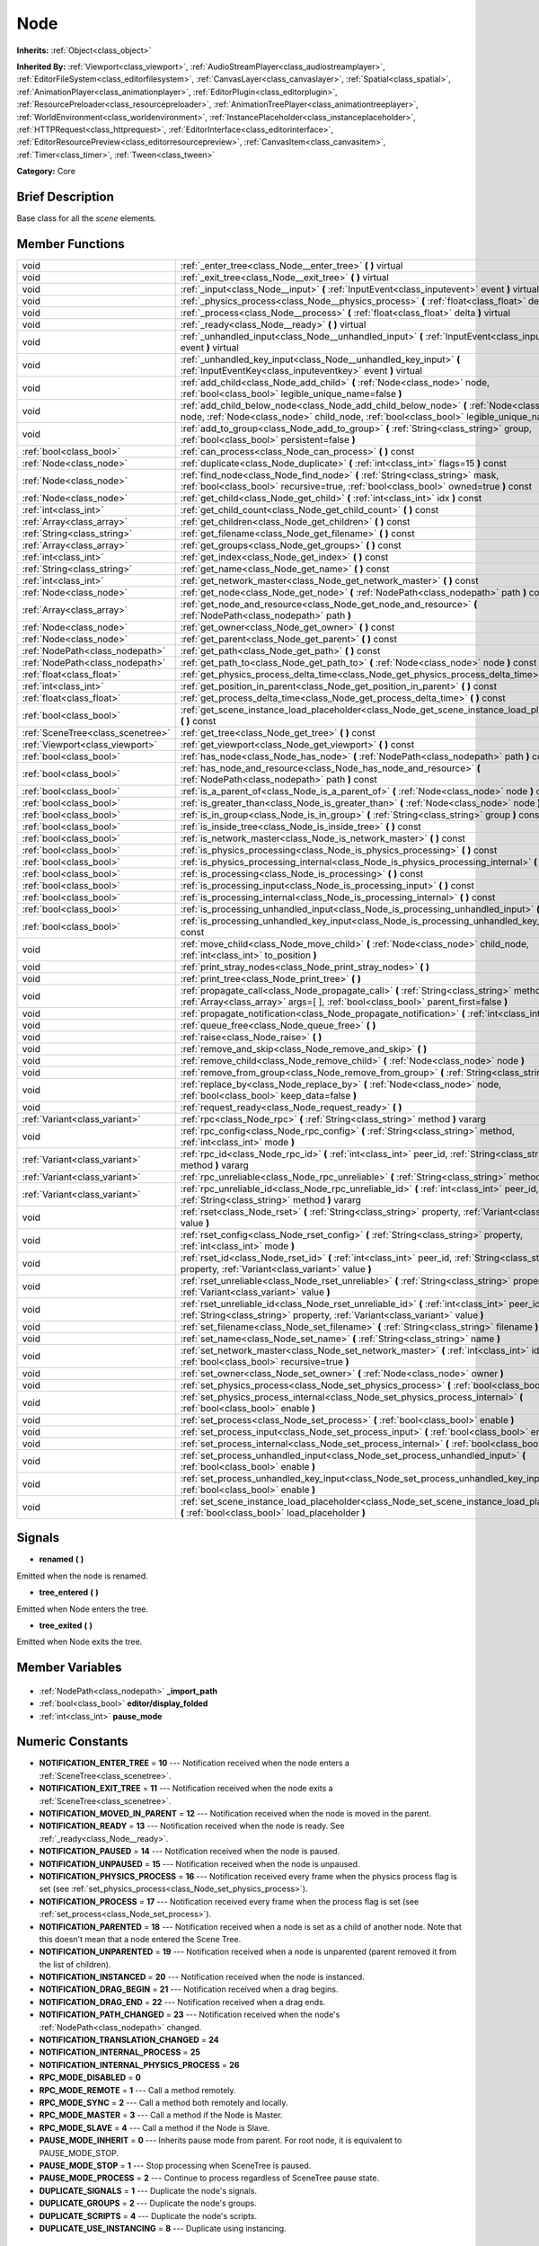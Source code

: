 .. Generated automatically by doc/tools/makerst.py in Godot's source tree.
.. DO NOT EDIT THIS FILE, but the Node.xml source instead.
.. The source is found in doc/classes or modules/<name>/doc_classes.

.. _class_Node:

Node
====

**Inherits:** :ref:`Object<class_object>`

**Inherited By:** :ref:`Viewport<class_viewport>`, :ref:`AudioStreamPlayer<class_audiostreamplayer>`, :ref:`EditorFileSystem<class_editorfilesystem>`, :ref:`CanvasLayer<class_canvaslayer>`, :ref:`Spatial<class_spatial>`, :ref:`AnimationPlayer<class_animationplayer>`, :ref:`EditorPlugin<class_editorplugin>`, :ref:`ResourcePreloader<class_resourcepreloader>`, :ref:`AnimationTreePlayer<class_animationtreeplayer>`, :ref:`WorldEnvironment<class_worldenvironment>`, :ref:`InstancePlaceholder<class_instanceplaceholder>`, :ref:`HTTPRequest<class_httprequest>`, :ref:`EditorInterface<class_editorinterface>`, :ref:`EditorResourcePreview<class_editorresourcepreview>`, :ref:`CanvasItem<class_canvasitem>`, :ref:`Timer<class_timer>`, :ref:`Tween<class_tween>`

**Category:** Core

Brief Description
-----------------

Base class for all the *scene* elements.

Member Functions
----------------

+------------------------------------+----------------------------------------------------------------------------------------------------------------------------------------------------------------------------------------------+
| void                               | :ref:`_enter_tree<class_Node__enter_tree>` **(** **)** virtual                                                                                                                               |
+------------------------------------+----------------------------------------------------------------------------------------------------------------------------------------------------------------------------------------------+
| void                               | :ref:`_exit_tree<class_Node__exit_tree>` **(** **)** virtual                                                                                                                                 |
+------------------------------------+----------------------------------------------------------------------------------------------------------------------------------------------------------------------------------------------+
| void                               | :ref:`_input<class_Node__input>` **(** :ref:`InputEvent<class_inputevent>` event **)** virtual                                                                                               |
+------------------------------------+----------------------------------------------------------------------------------------------------------------------------------------------------------------------------------------------+
| void                               | :ref:`_physics_process<class_Node__physics_process>` **(** :ref:`float<class_float>` delta **)** virtual                                                                                     |
+------------------------------------+----------------------------------------------------------------------------------------------------------------------------------------------------------------------------------------------+
| void                               | :ref:`_process<class_Node__process>` **(** :ref:`float<class_float>` delta **)** virtual                                                                                                     |
+------------------------------------+----------------------------------------------------------------------------------------------------------------------------------------------------------------------------------------------+
| void                               | :ref:`_ready<class_Node__ready>` **(** **)** virtual                                                                                                                                         |
+------------------------------------+----------------------------------------------------------------------------------------------------------------------------------------------------------------------------------------------+
| void                               | :ref:`_unhandled_input<class_Node__unhandled_input>` **(** :ref:`InputEvent<class_inputevent>` event **)** virtual                                                                           |
+------------------------------------+----------------------------------------------------------------------------------------------------------------------------------------------------------------------------------------------+
| void                               | :ref:`_unhandled_key_input<class_Node__unhandled_key_input>` **(** :ref:`InputEventKey<class_inputeventkey>` event **)** virtual                                                             |
+------------------------------------+----------------------------------------------------------------------------------------------------------------------------------------------------------------------------------------------+
| void                               | :ref:`add_child<class_Node_add_child>` **(** :ref:`Node<class_node>` node, :ref:`bool<class_bool>` legible_unique_name=false **)**                                                           |
+------------------------------------+----------------------------------------------------------------------------------------------------------------------------------------------------------------------------------------------+
| void                               | :ref:`add_child_below_node<class_Node_add_child_below_node>` **(** :ref:`Node<class_node>` node, :ref:`Node<class_node>` child_node, :ref:`bool<class_bool>` legible_unique_name=false **)** |
+------------------------------------+----------------------------------------------------------------------------------------------------------------------------------------------------------------------------------------------+
| void                               | :ref:`add_to_group<class_Node_add_to_group>` **(** :ref:`String<class_string>` group, :ref:`bool<class_bool>` persistent=false **)**                                                         |
+------------------------------------+----------------------------------------------------------------------------------------------------------------------------------------------------------------------------------------------+
| :ref:`bool<class_bool>`            | :ref:`can_process<class_Node_can_process>` **(** **)** const                                                                                                                                 |
+------------------------------------+----------------------------------------------------------------------------------------------------------------------------------------------------------------------------------------------+
| :ref:`Node<class_node>`            | :ref:`duplicate<class_Node_duplicate>` **(** :ref:`int<class_int>` flags=15 **)** const                                                                                                      |
+------------------------------------+----------------------------------------------------------------------------------------------------------------------------------------------------------------------------------------------+
| :ref:`Node<class_node>`            | :ref:`find_node<class_Node_find_node>` **(** :ref:`String<class_string>` mask, :ref:`bool<class_bool>` recursive=true, :ref:`bool<class_bool>` owned=true **)** const                        |
+------------------------------------+----------------------------------------------------------------------------------------------------------------------------------------------------------------------------------------------+
| :ref:`Node<class_node>`            | :ref:`get_child<class_Node_get_child>` **(** :ref:`int<class_int>` idx **)** const                                                                                                           |
+------------------------------------+----------------------------------------------------------------------------------------------------------------------------------------------------------------------------------------------+
| :ref:`int<class_int>`              | :ref:`get_child_count<class_Node_get_child_count>` **(** **)** const                                                                                                                         |
+------------------------------------+----------------------------------------------------------------------------------------------------------------------------------------------------------------------------------------------+
| :ref:`Array<class_array>`          | :ref:`get_children<class_Node_get_children>` **(** **)** const                                                                                                                               |
+------------------------------------+----------------------------------------------------------------------------------------------------------------------------------------------------------------------------------------------+
| :ref:`String<class_string>`        | :ref:`get_filename<class_Node_get_filename>` **(** **)** const                                                                                                                               |
+------------------------------------+----------------------------------------------------------------------------------------------------------------------------------------------------------------------------------------------+
| :ref:`Array<class_array>`          | :ref:`get_groups<class_Node_get_groups>` **(** **)** const                                                                                                                                   |
+------------------------------------+----------------------------------------------------------------------------------------------------------------------------------------------------------------------------------------------+
| :ref:`int<class_int>`              | :ref:`get_index<class_Node_get_index>` **(** **)** const                                                                                                                                     |
+------------------------------------+----------------------------------------------------------------------------------------------------------------------------------------------------------------------------------------------+
| :ref:`String<class_string>`        | :ref:`get_name<class_Node_get_name>` **(** **)** const                                                                                                                                       |
+------------------------------------+----------------------------------------------------------------------------------------------------------------------------------------------------------------------------------------------+
| :ref:`int<class_int>`              | :ref:`get_network_master<class_Node_get_network_master>` **(** **)** const                                                                                                                   |
+------------------------------------+----------------------------------------------------------------------------------------------------------------------------------------------------------------------------------------------+
| :ref:`Node<class_node>`            | :ref:`get_node<class_Node_get_node>` **(** :ref:`NodePath<class_nodepath>` path **)** const                                                                                                  |
+------------------------------------+----------------------------------------------------------------------------------------------------------------------------------------------------------------------------------------------+
| :ref:`Array<class_array>`          | :ref:`get_node_and_resource<class_Node_get_node_and_resource>` **(** :ref:`NodePath<class_nodepath>` path **)**                                                                              |
+------------------------------------+----------------------------------------------------------------------------------------------------------------------------------------------------------------------------------------------+
| :ref:`Node<class_node>`            | :ref:`get_owner<class_Node_get_owner>` **(** **)** const                                                                                                                                     |
+------------------------------------+----------------------------------------------------------------------------------------------------------------------------------------------------------------------------------------------+
| :ref:`Node<class_node>`            | :ref:`get_parent<class_Node_get_parent>` **(** **)** const                                                                                                                                   |
+------------------------------------+----------------------------------------------------------------------------------------------------------------------------------------------------------------------------------------------+
| :ref:`NodePath<class_nodepath>`    | :ref:`get_path<class_Node_get_path>` **(** **)** const                                                                                                                                       |
+------------------------------------+----------------------------------------------------------------------------------------------------------------------------------------------------------------------------------------------+
| :ref:`NodePath<class_nodepath>`    | :ref:`get_path_to<class_Node_get_path_to>` **(** :ref:`Node<class_node>` node **)** const                                                                                                    |
+------------------------------------+----------------------------------------------------------------------------------------------------------------------------------------------------------------------------------------------+
| :ref:`float<class_float>`          | :ref:`get_physics_process_delta_time<class_Node_get_physics_process_delta_time>` **(** **)** const                                                                                           |
+------------------------------------+----------------------------------------------------------------------------------------------------------------------------------------------------------------------------------------------+
| :ref:`int<class_int>`              | :ref:`get_position_in_parent<class_Node_get_position_in_parent>` **(** **)** const                                                                                                           |
+------------------------------------+----------------------------------------------------------------------------------------------------------------------------------------------------------------------------------------------+
| :ref:`float<class_float>`          | :ref:`get_process_delta_time<class_Node_get_process_delta_time>` **(** **)** const                                                                                                           |
+------------------------------------+----------------------------------------------------------------------------------------------------------------------------------------------------------------------------------------------+
| :ref:`bool<class_bool>`            | :ref:`get_scene_instance_load_placeholder<class_Node_get_scene_instance_load_placeholder>` **(** **)** const                                                                                 |
+------------------------------------+----------------------------------------------------------------------------------------------------------------------------------------------------------------------------------------------+
| :ref:`SceneTree<class_scenetree>`  | :ref:`get_tree<class_Node_get_tree>` **(** **)** const                                                                                                                                       |
+------------------------------------+----------------------------------------------------------------------------------------------------------------------------------------------------------------------------------------------+
| :ref:`Viewport<class_viewport>`    | :ref:`get_viewport<class_Node_get_viewport>` **(** **)** const                                                                                                                               |
+------------------------------------+----------------------------------------------------------------------------------------------------------------------------------------------------------------------------------------------+
| :ref:`bool<class_bool>`            | :ref:`has_node<class_Node_has_node>` **(** :ref:`NodePath<class_nodepath>` path **)** const                                                                                                  |
+------------------------------------+----------------------------------------------------------------------------------------------------------------------------------------------------------------------------------------------+
| :ref:`bool<class_bool>`            | :ref:`has_node_and_resource<class_Node_has_node_and_resource>` **(** :ref:`NodePath<class_nodepath>` path **)** const                                                                        |
+------------------------------------+----------------------------------------------------------------------------------------------------------------------------------------------------------------------------------------------+
| :ref:`bool<class_bool>`            | :ref:`is_a_parent_of<class_Node_is_a_parent_of>` **(** :ref:`Node<class_node>` node **)** const                                                                                              |
+------------------------------------+----------------------------------------------------------------------------------------------------------------------------------------------------------------------------------------------+
| :ref:`bool<class_bool>`            | :ref:`is_greater_than<class_Node_is_greater_than>` **(** :ref:`Node<class_node>` node **)** const                                                                                            |
+------------------------------------+----------------------------------------------------------------------------------------------------------------------------------------------------------------------------------------------+
| :ref:`bool<class_bool>`            | :ref:`is_in_group<class_Node_is_in_group>` **(** :ref:`String<class_string>` group **)** const                                                                                               |
+------------------------------------+----------------------------------------------------------------------------------------------------------------------------------------------------------------------------------------------+
| :ref:`bool<class_bool>`            | :ref:`is_inside_tree<class_Node_is_inside_tree>` **(** **)** const                                                                                                                           |
+------------------------------------+----------------------------------------------------------------------------------------------------------------------------------------------------------------------------------------------+
| :ref:`bool<class_bool>`            | :ref:`is_network_master<class_Node_is_network_master>` **(** **)** const                                                                                                                     |
+------------------------------------+----------------------------------------------------------------------------------------------------------------------------------------------------------------------------------------------+
| :ref:`bool<class_bool>`            | :ref:`is_physics_processing<class_Node_is_physics_processing>` **(** **)** const                                                                                                             |
+------------------------------------+----------------------------------------------------------------------------------------------------------------------------------------------------------------------------------------------+
| :ref:`bool<class_bool>`            | :ref:`is_physics_processing_internal<class_Node_is_physics_processing_internal>` **(** **)** const                                                                                           |
+------------------------------------+----------------------------------------------------------------------------------------------------------------------------------------------------------------------------------------------+
| :ref:`bool<class_bool>`            | :ref:`is_processing<class_Node_is_processing>` **(** **)** const                                                                                                                             |
+------------------------------------+----------------------------------------------------------------------------------------------------------------------------------------------------------------------------------------------+
| :ref:`bool<class_bool>`            | :ref:`is_processing_input<class_Node_is_processing_input>` **(** **)** const                                                                                                                 |
+------------------------------------+----------------------------------------------------------------------------------------------------------------------------------------------------------------------------------------------+
| :ref:`bool<class_bool>`            | :ref:`is_processing_internal<class_Node_is_processing_internal>` **(** **)** const                                                                                                           |
+------------------------------------+----------------------------------------------------------------------------------------------------------------------------------------------------------------------------------------------+
| :ref:`bool<class_bool>`            | :ref:`is_processing_unhandled_input<class_Node_is_processing_unhandled_input>` **(** **)** const                                                                                             |
+------------------------------------+----------------------------------------------------------------------------------------------------------------------------------------------------------------------------------------------+
| :ref:`bool<class_bool>`            | :ref:`is_processing_unhandled_key_input<class_Node_is_processing_unhandled_key_input>` **(** **)** const                                                                                     |
+------------------------------------+----------------------------------------------------------------------------------------------------------------------------------------------------------------------------------------------+
| void                               | :ref:`move_child<class_Node_move_child>` **(** :ref:`Node<class_node>` child_node, :ref:`int<class_int>` to_position **)**                                                                   |
+------------------------------------+----------------------------------------------------------------------------------------------------------------------------------------------------------------------------------------------+
| void                               | :ref:`print_stray_nodes<class_Node_print_stray_nodes>` **(** **)**                                                                                                                           |
+------------------------------------+----------------------------------------------------------------------------------------------------------------------------------------------------------------------------------------------+
| void                               | :ref:`print_tree<class_Node_print_tree>` **(** **)**                                                                                                                                         |
+------------------------------------+----------------------------------------------------------------------------------------------------------------------------------------------------------------------------------------------+
| void                               | :ref:`propagate_call<class_Node_propagate_call>` **(** :ref:`String<class_string>` method, :ref:`Array<class_array>` args=[  ], :ref:`bool<class_bool>` parent_first=false **)**             |
+------------------------------------+----------------------------------------------------------------------------------------------------------------------------------------------------------------------------------------------+
| void                               | :ref:`propagate_notification<class_Node_propagate_notification>` **(** :ref:`int<class_int>` what **)**                                                                                      |
+------------------------------------+----------------------------------------------------------------------------------------------------------------------------------------------------------------------------------------------+
| void                               | :ref:`queue_free<class_Node_queue_free>` **(** **)**                                                                                                                                         |
+------------------------------------+----------------------------------------------------------------------------------------------------------------------------------------------------------------------------------------------+
| void                               | :ref:`raise<class_Node_raise>` **(** **)**                                                                                                                                                   |
+------------------------------------+----------------------------------------------------------------------------------------------------------------------------------------------------------------------------------------------+
| void                               | :ref:`remove_and_skip<class_Node_remove_and_skip>` **(** **)**                                                                                                                               |
+------------------------------------+----------------------------------------------------------------------------------------------------------------------------------------------------------------------------------------------+
| void                               | :ref:`remove_child<class_Node_remove_child>` **(** :ref:`Node<class_node>` node **)**                                                                                                        |
+------------------------------------+----------------------------------------------------------------------------------------------------------------------------------------------------------------------------------------------+
| void                               | :ref:`remove_from_group<class_Node_remove_from_group>` **(** :ref:`String<class_string>` group **)**                                                                                         |
+------------------------------------+----------------------------------------------------------------------------------------------------------------------------------------------------------------------------------------------+
| void                               | :ref:`replace_by<class_Node_replace_by>` **(** :ref:`Node<class_node>` node, :ref:`bool<class_bool>` keep_data=false **)**                                                                   |
+------------------------------------+----------------------------------------------------------------------------------------------------------------------------------------------------------------------------------------------+
| void                               | :ref:`request_ready<class_Node_request_ready>` **(** **)**                                                                                                                                   |
+------------------------------------+----------------------------------------------------------------------------------------------------------------------------------------------------------------------------------------------+
| :ref:`Variant<class_variant>`      | :ref:`rpc<class_Node_rpc>` **(** :ref:`String<class_string>` method **)** vararg                                                                                                             |
+------------------------------------+----------------------------------------------------------------------------------------------------------------------------------------------------------------------------------------------+
| void                               | :ref:`rpc_config<class_Node_rpc_config>` **(** :ref:`String<class_string>` method, :ref:`int<class_int>` mode **)**                                                                          |
+------------------------------------+----------------------------------------------------------------------------------------------------------------------------------------------------------------------------------------------+
| :ref:`Variant<class_variant>`      | :ref:`rpc_id<class_Node_rpc_id>` **(** :ref:`int<class_int>` peer_id, :ref:`String<class_string>` method **)** vararg                                                                        |
+------------------------------------+----------------------------------------------------------------------------------------------------------------------------------------------------------------------------------------------+
| :ref:`Variant<class_variant>`      | :ref:`rpc_unreliable<class_Node_rpc_unreliable>` **(** :ref:`String<class_string>` method **)** vararg                                                                                       |
+------------------------------------+----------------------------------------------------------------------------------------------------------------------------------------------------------------------------------------------+
| :ref:`Variant<class_variant>`      | :ref:`rpc_unreliable_id<class_Node_rpc_unreliable_id>` **(** :ref:`int<class_int>` peer_id, :ref:`String<class_string>` method **)** vararg                                                  |
+------------------------------------+----------------------------------------------------------------------------------------------------------------------------------------------------------------------------------------------+
| void                               | :ref:`rset<class_Node_rset>` **(** :ref:`String<class_string>` property, :ref:`Variant<class_variant>` value **)**                                                                           |
+------------------------------------+----------------------------------------------------------------------------------------------------------------------------------------------------------------------------------------------+
| void                               | :ref:`rset_config<class_Node_rset_config>` **(** :ref:`String<class_string>` property, :ref:`int<class_int>` mode **)**                                                                      |
+------------------------------------+----------------------------------------------------------------------------------------------------------------------------------------------------------------------------------------------+
| void                               | :ref:`rset_id<class_Node_rset_id>` **(** :ref:`int<class_int>` peer_id, :ref:`String<class_string>` property, :ref:`Variant<class_variant>` value **)**                                      |
+------------------------------------+----------------------------------------------------------------------------------------------------------------------------------------------------------------------------------------------+
| void                               | :ref:`rset_unreliable<class_Node_rset_unreliable>` **(** :ref:`String<class_string>` property, :ref:`Variant<class_variant>` value **)**                                                     |
+------------------------------------+----------------------------------------------------------------------------------------------------------------------------------------------------------------------------------------------+
| void                               | :ref:`rset_unreliable_id<class_Node_rset_unreliable_id>` **(** :ref:`int<class_int>` peer_id, :ref:`String<class_string>` property, :ref:`Variant<class_variant>` value **)**                |
+------------------------------------+----------------------------------------------------------------------------------------------------------------------------------------------------------------------------------------------+
| void                               | :ref:`set_filename<class_Node_set_filename>` **(** :ref:`String<class_string>` filename **)**                                                                                                |
+------------------------------------+----------------------------------------------------------------------------------------------------------------------------------------------------------------------------------------------+
| void                               | :ref:`set_name<class_Node_set_name>` **(** :ref:`String<class_string>` name **)**                                                                                                            |
+------------------------------------+----------------------------------------------------------------------------------------------------------------------------------------------------------------------------------------------+
| void                               | :ref:`set_network_master<class_Node_set_network_master>` **(** :ref:`int<class_int>` id, :ref:`bool<class_bool>` recursive=true **)**                                                        |
+------------------------------------+----------------------------------------------------------------------------------------------------------------------------------------------------------------------------------------------+
| void                               | :ref:`set_owner<class_Node_set_owner>` **(** :ref:`Node<class_node>` owner **)**                                                                                                             |
+------------------------------------+----------------------------------------------------------------------------------------------------------------------------------------------------------------------------------------------+
| void                               | :ref:`set_physics_process<class_Node_set_physics_process>` **(** :ref:`bool<class_bool>` enable **)**                                                                                        |
+------------------------------------+----------------------------------------------------------------------------------------------------------------------------------------------------------------------------------------------+
| void                               | :ref:`set_physics_process_internal<class_Node_set_physics_process_internal>` **(** :ref:`bool<class_bool>` enable **)**                                                                      |
+------------------------------------+----------------------------------------------------------------------------------------------------------------------------------------------------------------------------------------------+
| void                               | :ref:`set_process<class_Node_set_process>` **(** :ref:`bool<class_bool>` enable **)**                                                                                                        |
+------------------------------------+----------------------------------------------------------------------------------------------------------------------------------------------------------------------------------------------+
| void                               | :ref:`set_process_input<class_Node_set_process_input>` **(** :ref:`bool<class_bool>` enable **)**                                                                                            |
+------------------------------------+----------------------------------------------------------------------------------------------------------------------------------------------------------------------------------------------+
| void                               | :ref:`set_process_internal<class_Node_set_process_internal>` **(** :ref:`bool<class_bool>` enable **)**                                                                                      |
+------------------------------------+----------------------------------------------------------------------------------------------------------------------------------------------------------------------------------------------+
| void                               | :ref:`set_process_unhandled_input<class_Node_set_process_unhandled_input>` **(** :ref:`bool<class_bool>` enable **)**                                                                        |
+------------------------------------+----------------------------------------------------------------------------------------------------------------------------------------------------------------------------------------------+
| void                               | :ref:`set_process_unhandled_key_input<class_Node_set_process_unhandled_key_input>` **(** :ref:`bool<class_bool>` enable **)**                                                                |
+------------------------------------+----------------------------------------------------------------------------------------------------------------------------------------------------------------------------------------------+
| void                               | :ref:`set_scene_instance_load_placeholder<class_Node_set_scene_instance_load_placeholder>` **(** :ref:`bool<class_bool>` load_placeholder **)**                                              |
+------------------------------------+----------------------------------------------------------------------------------------------------------------------------------------------------------------------------------------------+

Signals
-------

.. _class_Node_renamed:

- **renamed** **(** **)**

Emitted when the node is renamed.

.. _class_Node_tree_entered:

- **tree_entered** **(** **)**

Emitted when Node enters the tree.

.. _class_Node_tree_exited:

- **tree_exited** **(** **)**

Emitted when Node exits the tree.


Member Variables
----------------

  .. _class_Node__import_path:

- :ref:`NodePath<class_nodepath>` **_import_path**

  .. _class_Node_editor/display_folded:

- :ref:`bool<class_bool>` **editor/display_folded**

  .. _class_Node_pause_mode:

- :ref:`int<class_int>` **pause_mode**


Numeric Constants
-----------------

- **NOTIFICATION_ENTER_TREE** = **10** --- Notification received when the node enters a :ref:`SceneTree<class_scenetree>`.
- **NOTIFICATION_EXIT_TREE** = **11** --- Notification received when the node exits a :ref:`SceneTree<class_scenetree>`.
- **NOTIFICATION_MOVED_IN_PARENT** = **12** --- Notification received when the node is moved in the parent.
- **NOTIFICATION_READY** = **13** --- Notification received when the node is ready. See :ref:`_ready<class_Node__ready>`.
- **NOTIFICATION_PAUSED** = **14** --- Notification received when the node is paused.
- **NOTIFICATION_UNPAUSED** = **15** --- Notification received when the node is unpaused.
- **NOTIFICATION_PHYSICS_PROCESS** = **16** --- Notification received every frame when the physics process flag is set (see :ref:`set_physics_process<class_Node_set_physics_process>`).
- **NOTIFICATION_PROCESS** = **17** --- Notification received every frame when the process flag is set (see :ref:`set_process<class_Node_set_process>`).
- **NOTIFICATION_PARENTED** = **18** --- Notification received when a node is set as a child of another node. Note that this doesn't mean that a node entered the Scene Tree.
- **NOTIFICATION_UNPARENTED** = **19** --- Notification received when a node is unparented (parent removed it from the list of children).
- **NOTIFICATION_INSTANCED** = **20** --- Notification received when the node is instanced.
- **NOTIFICATION_DRAG_BEGIN** = **21** --- Notification received when a drag begins.
- **NOTIFICATION_DRAG_END** = **22** --- Notification received when a drag ends.
- **NOTIFICATION_PATH_CHANGED** = **23** --- Notification received when the node's :ref:`NodePath<class_nodepath>` changed.
- **NOTIFICATION_TRANSLATION_CHANGED** = **24**
- **NOTIFICATION_INTERNAL_PROCESS** = **25**
- **NOTIFICATION_INTERNAL_PHYSICS_PROCESS** = **26**
- **RPC_MODE_DISABLED** = **0**
- **RPC_MODE_REMOTE** = **1** --- Call a method remotely.
- **RPC_MODE_SYNC** = **2** --- Call a method both remotely and locally.
- **RPC_MODE_MASTER** = **3** --- Call a method if the Node is Master.
- **RPC_MODE_SLAVE** = **4** --- Call a method if the Node is Slave.
- **PAUSE_MODE_INHERIT** = **0** --- Inherits pause mode from parent. For root node, it is equivalent to PAUSE_MODE_STOP.
- **PAUSE_MODE_STOP** = **1** --- Stop processing when SceneTree is paused.
- **PAUSE_MODE_PROCESS** = **2** --- Continue to process regardless of SceneTree pause state.
- **DUPLICATE_SIGNALS** = **1** --- Duplicate the node's signals.
- **DUPLICATE_GROUPS** = **2** --- Duplicate the node's groups.
- **DUPLICATE_SCRIPTS** = **4** --- Duplicate the node's scripts.
- **DUPLICATE_USE_INSTANCING** = **8** --- Duplicate using instancing.

Description
-----------

Nodes are the base bricks with which Godot games are developed. They can be set as children of other nodes, resulting in a tree arrangement. A given node can contain any number of nodes as children (but there is only one scene tree root node) with the requirement that all siblings (direct children of a node) should have unique names.

Any tree of nodes is called a *scene*. Scenes can be saved to the disk and then instanced into other scenes. This allows for very high flexibility in the architecture and data model of the projects. Nodes can optionally be added to groups. This makes it easy to reach a number of nodes from the code (for example an "enemies" group) to perform grouped actions.

**Scene tree:** The :ref:`SceneTree<class_scenetree>` contains the active tree of nodes. When a node is added to the scene tree, it receives the NOTIFICATION_ENTER_TREE notification and its :ref:`_enter_tree<class_Node__enter_tree>` callback is triggered. Children nodes are always added *after* their parent node, i.e. the :ref:`_enter_tree<class_Node__enter_tree>` callback of a parent node will be triggered before its child's.

Once all nodes have been added in the scene tree, they receive the NOTIFICATION_READY notification and their respective :ref:`_ready<class_Node__ready>` callbacks are triggered. For groups of nodes, the :ref:`_ready<class_Node__ready>` callback is called in reverse order, from the children up to the parent nodes.

It means that when adding a scene to the scene tree, the following order will be used for the callbacks: :ref:`_enter_tree<class_Node__enter_tree>` of the parent, :ref:`_enter_tree<class_Node__enter_tree>` of the children, :ref:`_ready<class_Node__ready>` of the children and finally :ref:`_ready<class_Node__ready>` of the parent (and that recursively for the whole scene).

**Processing:** Nodes can be set to the "process" state, so that they receive a callback on each frame requesting them to process (do something). Normal processing (callback :ref:`_process<class_Node__process>`, toggled with :ref:`set_process<class_Node_set_process>`) happens as fast as possible and is dependent on the frame rate, so the processing time *delta* is variable. Physics processing (callback :ref:`_physics_process<class_Node__physics_process>`, toggled with :ref:`set_physics_process<class_Node_set_physics_process>`) happens a fixed amount of times per second (by default 60) and is useful to link itself to the physics.

Nodes can also process input events. When set, the :ref:`_input<class_Node__input>` function will be called for each input that the program receives. In many cases, this can be overkill (unless used for simple projects), and the :ref:`_unhandled_input<class_Node__unhandled_input>` function might be preferred; it is called when the input event was not handled by anyone else (typically, GUI :ref:`Control<class_control>` nodes), ensuring that the node only receives the events that were meant for it.

To keep track of the scene hierarchy (especially when instancing scenes into other scenes), an "owner" can be set for the node with :ref:`set_owner<class_Node_set_owner>`. This keeps track of who instanced what. This is mostly useful when writing editors and tools, though.

Finally, when a node is freed with :ref:`free<class_Node_free>` or :ref:`queue_free<class_Node_queue_free>`, it will also free all its children.

**Networking with nodes:** After connecting to a server (or making one, see :ref:`NetworkedMultiplayerENet<class_networkedmultiplayerenet>`) it is possible to use the built-in RPC (remote procedure call) system to easily communicate over the network. By calling :ref:`rpc<class_Node_rpc>` with a method name, it will be called locally, and in all connected peers (peers = clients and the server that accepts connections), with behaviour varying depending on the network mode (:ref:`set_network_mode<class_Node_set_network_mode>`) on the receiving peer. To identify which ``Node`` receives the RPC call Godot will use its :ref:`NodePath<class_nodepath>` (make sure node names are the same on all peers).

Member Function Description
---------------------------

.. _class_Node__enter_tree:

- void **_enter_tree** **(** **)** virtual

Called when the node enters the :ref:`SceneTree<class_scenetree>` (e.g. upon instancing, scene changing or after calling :ref:`add_child<class_Node_add_child>` in a script). If the node has children, its :ref:`_enter_tree<class_Node__enter_tree>` callback will be called first, and then that of the children.

Corresponds to the NOTIFICATION_ENTER_TREE notification in :ref:`Object._notification<class_Object__notification>`.

.. _class_Node__exit_tree:

- void **_exit_tree** **(** **)** virtual

Called when the node leaves the :ref:`SceneTree<class_scenetree>` (e.g. upon freeing, scene changing or after calling :ref:`remove_child<class_Node_remove_child>` in a script). If the node has children, its :ref:`_exit_tree<class_Node__exit_tree>` callback will be called last, after all its children have left the tree.

Corresponds to the NOTIFICATION_EXIT_TREE notification in :ref:`Object._notification<class_Object__notification>`.

.. _class_Node__input:

- void **_input** **(** :ref:`InputEvent<class_inputevent>` event **)** virtual

Called when there is a change to input devices. Propagated through the node tree until a Node consumes it.

It is only called if input processing is enabled, which is done automatically if this method is overriden, and can be toggled with :ref:`set_process_input<class_Node_set_process_input>`.

.. _class_Node__physics_process:

- void **_physics_process** **(** :ref:`float<class_float>` delta **)** virtual

Called during the physics processing step of the main loop. Physics processing means that the frame rate is synced to the physics, i.e. the ``delta`` variable should be constant.

It is only called if physics processing is enabled, which is done automatically if this method is overriden, and can be toggled with :ref:`set_physics_process<class_Node_set_physics_process>`.

Corresponds to the NOTIFICATION_PHYSICS_PROCESS notification in :ref:`Object._notification<class_Object__notification>`.

.. _class_Node__process:

- void **_process** **(** :ref:`float<class_float>` delta **)** virtual

Called during the processing step of the main loop. Processing happens at every frame and as fast as possible, so the ``delta`` time since the previous frame is not constant.

It is only called if processing is enabled, which is done automatically if this method is overriden, and can be toggled with :ref:`set_process<class_Node_set_process>`.

Corresponds to the NOTIFICATION_PROCESS notification in :ref:`Object._notification<class_Object__notification>`.

.. _class_Node__ready:

- void **_ready** **(** **)** virtual

Called when the node is "ready", i.e. when both the node and its children have entered the scene tree. If the node has children, their :ref:`_ready<class_Node__ready>` callback gets triggered first, and the node will receive the ready notification only afterwards.

Corresponds to the NOTIFICATION_READY notification in :ref:`Object._notification<class_Object__notification>`.

.. _class_Node__unhandled_input:

- void **_unhandled_input** **(** :ref:`InputEvent<class_inputevent>` event **)** virtual

Propagated to all nodes when the previous InputEvent is not consumed by any nodes.

It is only called if unhandled input processing is enabled, which is done automatically if this method is overriden, and can be toggled with :ref:`set_process_unhandled_input<class_Node_set_process_unhandled_input>`.

.. _class_Node__unhandled_key_input:

- void **_unhandled_key_input** **(** :ref:`InputEventKey<class_inputeventkey>` event **)** virtual

.. _class_Node_add_child:

- void **add_child** **(** :ref:`Node<class_node>` node, :ref:`bool<class_bool>` legible_unique_name=false **)**

Add a child ``Node``. Nodes can have as many children as they want, but every child must have a unique name. Children nodes are automatically deleted when the parent node is deleted, so deleting a whole scene is performed by deleting its topmost node.

The optional boolean argument enforces creating child nodes with human-readable names, based on the name of the node being instanced instead of its type only.

.. _class_Node_add_child_below_node:

- void **add_child_below_node** **(** :ref:`Node<class_node>` node, :ref:`Node<class_node>` child_node, :ref:`bool<class_bool>` legible_unique_name=false **)**

.. _class_Node_add_to_group:

- void **add_to_group** **(** :ref:`String<class_string>` group, :ref:`bool<class_bool>` persistent=false **)**

Add a node to a group. Groups are helpers to name and organize a subset of nodes, like for example "enemies" or "collectables". A ``Node`` can be in any number of groups. Nodes can be assigned a group at any time, but will not be added to it until they are inside the scene tree (see :ref:`is_inside_tree<class_Node_is_inside_tree>`).

.. _class_Node_can_process:

- :ref:`bool<class_bool>` **can_process** **(** **)** const

Return true if the node can process, i.e. whether its pause mode allows processing while the scene tree is paused (see :ref:`set_pause_mode<class_Node_set_pause_mode>`). Always returns true if the scene tree is not paused, and false if the node is not in the tree. FIXME: Why FAIL_COND?

.. _class_Node_duplicate:

- :ref:`Node<class_node>` **duplicate** **(** :ref:`int<class_int>` flags=15 **)** const

Duplicate the node, returning a new ``Node``.

You can fine-tune the behavior using the ``flags``, which are based on the DUPLICATE\_\* constants.

.. _class_Node_find_node:

- :ref:`Node<class_node>` **find_node** **(** :ref:`String<class_string>` mask, :ref:`bool<class_bool>` recursive=true, :ref:`bool<class_bool>` owned=true **)** const

Finds a descendant of this node whose name matches ``mask`` as in :ref:`String.match<class_String_match>` (i.e. case sensitive, but '\*' matches zero or more characters and '?' matches any single character except '.'). Note that it does not match against the full path, just against individual node names.

.. _class_Node_get_child:

- :ref:`Node<class_node>` **get_child** **(** :ref:`int<class_int>` idx **)** const

Returns a child node by its index (see :ref:`get_child_count<class_Node_get_child_count>`). This method is often used for iterating all children of a node.

.. _class_Node_get_child_count:

- :ref:`int<class_int>` **get_child_count** **(** **)** const

Returns the amount of child nodes.

.. _class_Node_get_children:

- :ref:`Array<class_array>` **get_children** **(** **)** const

Returns an array of references (``Node``) to the child nodes.

.. _class_Node_get_filename:

- :ref:`String<class_string>` **get_filename** **(** **)** const

Returns a filename that may be contained by the node. When a scene is instanced from a file, it topmost node contains the filename from where it was loaded (see :ref:`set_filename<class_Node_set_filename>`).

.. _class_Node_get_groups:

- :ref:`Array<class_array>` **get_groups** **(** **)** const

Returns an array listing the groups that the node is part of.

.. _class_Node_get_index:

- :ref:`int<class_int>` **get_index** **(** **)** const

Returns the node index, i.e. its position among the siblings of its parent.

.. _class_Node_get_name:

- :ref:`String<class_string>` **get_name** **(** **)** const

Returns the name of the node. This name is unique among the siblings (other child nodes from the same parent).

.. _class_Node_get_network_master:

- :ref:`int<class_int>` **get_network_master** **(** **)** const

Returns the peer ID of the network master for this node.

.. _class_Node_get_node:

- :ref:`Node<class_node>` **get_node** **(** :ref:`NodePath<class_nodepath>` path **)** const

Fetches a node. The :ref:`NodePath<class_nodepath>` must be valid (or else an error will be raised) and can be either the path to child node, a relative path (from the current node to another node), or an absolute path to a node.

Note: fetching absolute paths only works when the node is inside the scene tree (see :ref:`is_inside_tree<class_Node_is_inside_tree>`).

*Example:* Assume your current node is Character and the following tree:

::

    /root
    /root/Character
    /root/Character/Sword
    /root/Character/Backpack/Dagger
    /root/MyGame
    /root/Swamp/Alligator
    /root/Swamp/Mosquito
    /root/Swamp/Goblin

Possible paths are:

::

    get_node("Sword")
    get_node("Backpack/Dagger")
    get_node("../Swamp/Alligator")
    get_node("/root/MyGame")

.. _class_Node_get_node_and_resource:

- :ref:`Array<class_array>` **get_node_and_resource** **(** :ref:`NodePath<class_nodepath>` path **)**

.. _class_Node_get_owner:

- :ref:`Node<class_node>` **get_owner** **(** **)** const

Returns the node owner (see :ref:`set_owner<class_Node_set_owner>`).

.. _class_Node_get_parent:

- :ref:`Node<class_node>` **get_parent** **(** **)** const

Returns the parent node of the current node, or an empty ``Node`` if the node lacks a parent.

.. _class_Node_get_path:

- :ref:`NodePath<class_nodepath>` **get_path** **(** **)** const

Returns the absolute path of the current node. This only works if the current node is inside the scene tree (see :ref:`is_inside_tree<class_Node_is_inside_tree>`).

.. _class_Node_get_path_to:

- :ref:`NodePath<class_nodepath>` **get_path_to** **(** :ref:`Node<class_node>` node **)** const

Returns the relative path from the current node to the specified node in "node" argument. Both nodes must be in the same scene, or else the function will fail.

.. _class_Node_get_physics_process_delta_time:

- :ref:`float<class_float>` **get_physics_process_delta_time** **(** **)** const

Returns the time elapsed since the last physics-bound frame (see :ref:`_physics_process<class_Node__physics_process>`). This is always a constant value in physics processing unless the frames per second is changed in :ref:`OS<class_os>`.

.. _class_Node_get_position_in_parent:

- :ref:`int<class_int>` **get_position_in_parent** **(** **)** const

Returns the order in the node tree branch, i.e. if called by the first child Node, return 0.

.. _class_Node_get_process_delta_time:

- :ref:`float<class_float>` **get_process_delta_time** **(** **)** const

Returns the time elapsed (in seconds) since the last process callback. This is almost always different each time.

.. _class_Node_get_scene_instance_load_placeholder:

- :ref:`bool<class_bool>` **get_scene_instance_load_placeholder** **(** **)** const

.. _class_Node_get_tree:

- :ref:`SceneTree<class_scenetree>` **get_tree** **(** **)** const

Returns the :ref:`SceneTree<class_scenetree>` that this node is inside.

.. _class_Node_get_viewport:

- :ref:`Viewport<class_viewport>` **get_viewport** **(** **)** const

Returns the :ref:`Viewport<class_viewport>` for this node.

.. _class_Node_has_node:

- :ref:`bool<class_bool>` **has_node** **(** :ref:`NodePath<class_nodepath>` path **)** const

Returns ``true`` if the node that the :ref:`NodePath<class_nodepath>` points to exists.

.. _class_Node_has_node_and_resource:

- :ref:`bool<class_bool>` **has_node_and_resource** **(** :ref:`NodePath<class_nodepath>` path **)** const

.. _class_Node_is_a_parent_of:

- :ref:`bool<class_bool>` **is_a_parent_of** **(** :ref:`Node<class_node>` node **)** const

Returns ``true`` if the "node" argument is a direct or indirect child of the current node, otherwise return ``false[code].

.. _class_Node_is_greater_than:

- :ref:`bool<class_bool>` **is_greater_than** **(** :ref:`Node<class_node>` node **)** const

Returns ``true`` if ``node`` occurs later in the scene hierarchy than the current node, otherwise return ``false``.

.. _class_Node_is_in_group:

- :ref:`bool<class_bool>` **is_in_group** **(** :ref:`String<class_string>` group **)** const

Returns ``true`` if this Node is in the specified group.

.. _class_Node_is_inside_tree:

- :ref:`bool<class_bool>` **is_inside_tree** **(** **)** const

Returns ``true`` if this Node is currently inside a :ref:`SceneTree<class_scenetree>`.

.. _class_Node_is_network_master:

- :ref:`bool<class_bool>` **is_network_master** **(** **)** const

.. _class_Node_is_physics_processing:

- :ref:`bool<class_bool>` **is_physics_processing** **(** **)** const

Returns ``true`` if physics processing is enabled (see :ref:`set_physics_process<class_Node_set_physics_process>`).

.. _class_Node_is_physics_processing_internal:

- :ref:`bool<class_bool>` **is_physics_processing_internal** **(** **)** const

.. _class_Node_is_processing:

- :ref:`bool<class_bool>` **is_processing** **(** **)** const

Returns ``true`` if processing is enabled (see :ref:`set_process<class_Node_set_process>`).

.. _class_Node_is_processing_input:

- :ref:`bool<class_bool>` **is_processing_input** **(** **)** const

Returns ``true`` if the node is processing input (see :ref:`set_process_input<class_Node_set_process_input>`).

.. _class_Node_is_processing_internal:

- :ref:`bool<class_bool>` **is_processing_internal** **(** **)** const

.. _class_Node_is_processing_unhandled_input:

- :ref:`bool<class_bool>` **is_processing_unhandled_input** **(** **)** const

Returns ``true`` if the node is processing unhandled input (see :ref:`set_process_unhandled_input<class_Node_set_process_unhandled_input>`).

.. _class_Node_is_processing_unhandled_key_input:

- :ref:`bool<class_bool>` **is_processing_unhandled_key_input** **(** **)** const

Returns ``true`` if the node is processing unhandled key input (see :ref:`set_process_unhandled_key_input<class_Node_set_process_unhandled_key_input>`).

.. _class_Node_move_child:

- void **move_child** **(** :ref:`Node<class_node>` child_node, :ref:`int<class_int>` to_position **)**

Moves a child node to a different position (order) amongst the other children. Since calls, signals, etc are performed by tree order, changing the order of children nodes may be useful.

.. _class_Node_print_stray_nodes:

- void **print_stray_nodes** **(** **)**

.. _class_Node_print_tree:

- void **print_tree** **(** **)**

Prints the scene to stdout. Used mainly for debugging purposes.

.. _class_Node_propagate_call:

- void **propagate_call** **(** :ref:`String<class_string>` method, :ref:`Array<class_array>` args=[  ], :ref:`bool<class_bool>` parent_first=false **)**

Calls the method (if present) with the arguments given in "args" on this Node and recursively on all children. If the parent_first argument is true then the method will be called on the current ``Node`` first, then on all children. If it is false then the children will get called first.

.. _class_Node_propagate_notification:

- void **propagate_notification** **(** :ref:`int<class_int>` what **)**

Notify the current node and all its children recursively by calling notification() in all of them.

.. _class_Node_queue_free:

- void **queue_free** **(** **)**

Queues a node for deletion at the end of the current frame. When deleted, all of its children nodes will be deleted as well. This method ensures it's safe to delete the node, contrary to :ref:`Object.free<class_Object_free>`. Use :ref:`Object.is_queued_for_deletion<class_Object_is_queued_for_deletion>` to know whether a node will be deleted at the end of the frame.

.. _class_Node_raise:

- void **raise** **(** **)**

Moves this node to the top of the array of nodes of the parent node. This is often useful on GUIs (:ref:`Control<class_control>`), because their order of drawing fully depends on their order in the tree.

.. _class_Node_remove_and_skip:

- void **remove_and_skip** **(** **)**

Removes a node and set all its children as children of the parent node (if exists). All even subscriptions that pass by the removed node will be unsubscribed.

.. _class_Node_remove_child:

- void **remove_child** **(** :ref:`Node<class_node>` node **)**

Removes a child ``Node``. Node is NOT deleted and will have to be deleted manually.

.. _class_Node_remove_from_group:

- void **remove_from_group** **(** :ref:`String<class_string>` group **)**

Removes a node from a group.

.. _class_Node_replace_by:

- void **replace_by** **(** :ref:`Node<class_node>` node, :ref:`bool<class_bool>` keep_data=false **)**

Replaces a node in a scene by a given one. Subscriptions that pass through this node will be lost.

.. _class_Node_request_ready:

- void **request_ready** **(** **)**

Requests that ``_ready`` be called again.

.. _class_Node_rpc:

- :ref:`Variant<class_variant>` **rpc** **(** :ref:`String<class_string>` method **)** vararg

Sends a remote procedure call request to all peers on the network (and locally), optionally sending additional data as arguments. Call request will be received by nodes with the same :ref:`NodePath<class_nodepath>`.

.. _class_Node_rpc_config:

- void **rpc_config** **(** :ref:`String<class_string>` method, :ref:`int<class_int>` mode **)**

Changes the method's RPC mode (one of RPC_MODE\_\* constants).

.. _class_Node_rpc_id:

- :ref:`Variant<class_variant>` **rpc_id** **(** :ref:`int<class_int>` peer_id, :ref:`String<class_string>` method **)** vararg

Sends a :ref:`rpc<class_Node_rpc>` to a specific peer identified by *peer_id*.

.. _class_Node_rpc_unreliable:

- :ref:`Variant<class_variant>` **rpc_unreliable** **(** :ref:`String<class_string>` method **)** vararg

Sends a :ref:`rpc<class_Node_rpc>` using an unreliable protocol.

.. _class_Node_rpc_unreliable_id:

- :ref:`Variant<class_variant>` **rpc_unreliable_id** **(** :ref:`int<class_int>` peer_id, :ref:`String<class_string>` method **)** vararg

Sends a :ref:`rpc<class_Node_rpc>` to a specific peer identified by *peer_id* using an unreliable protocol.

.. _class_Node_rset:

- void **rset** **(** :ref:`String<class_string>` property, :ref:`Variant<class_variant>` value **)**

Remotely changes property's value on other peers (and locally).

.. _class_Node_rset_config:

- void **rset_config** **(** :ref:`String<class_string>` property, :ref:`int<class_int>` mode **)**

Changes the property's RPC mode (one of RPC_MODE\_\* constants).

.. _class_Node_rset_id:

- void **rset_id** **(** :ref:`int<class_int>` peer_id, :ref:`String<class_string>` property, :ref:`Variant<class_variant>` value **)**

Remotely changes property's value on a specific peer identified by *peer_id*.

.. _class_Node_rset_unreliable:

- void **rset_unreliable** **(** :ref:`String<class_string>` property, :ref:`Variant<class_variant>` value **)**

Remotely changes property's value on other peers (and locally) using an unreliable protocol.

.. _class_Node_rset_unreliable_id:

- void **rset_unreliable_id** **(** :ref:`int<class_int>` peer_id, :ref:`String<class_string>` property, :ref:`Variant<class_variant>` value **)**

Remotely changes property's value on a specific peer identified by *peer_id* using an unreliable protocol.

.. _class_Node_set_filename:

- void **set_filename** **(** :ref:`String<class_string>` filename **)**

A node can contain a filename. This filename should not be changed by the user, unless writing editors and tools. When a scene is instanced from a file, it topmost node contains the filename from where it was loaded.

.. _class_Node_set_name:

- void **set_name** **(** :ref:`String<class_string>` name **)**

Sets the name of the ``Node``. Name must be unique within parent, and setting an already existing name will cause for the node to be automatically renamed.

.. _class_Node_set_network_master:

- void **set_network_master** **(** :ref:`int<class_int>` id, :ref:`bool<class_bool>` recursive=true **)**

Sets the node network master to the peer with the given peer ID. The network master is the peer that has authority over it on the network. Inherited from the parent node by default, which ultimately defaults to peer ID 1 (the server).

.. _class_Node_set_owner:

- void **set_owner** **(** :ref:`Node<class_node>` owner **)**

Sets the node owner. A node can have any other node as owner (as long as a valid parent, grandparent, etc ascending in the tree). When saving a node (using SceneSaver) all the nodes it owns will be saved with it. This allows to create complex SceneTrees, with instancing and subinstancing.

.. _class_Node_set_physics_process:

- void **set_physics_process** **(** :ref:`bool<class_bool>` enable **)**

Enables or disables the node's physics (alias fixed framerate) processing. When a node is being processed, it will receive a NOTIFICATION_PHYSICS_PROCESS at a fixed (usually 60 fps, check :ref:`OS<class_os>` to change that) interval (and the :ref:`_physics_process<class_Node__physics_process>` callback will be called if exists). Enabled automatically if :ref:`_physics_process<class_Node__physics_process>` is overriden. Any calls to this before :ref:`_ready<class_Node__ready>` will be ignored.

.. _class_Node_set_physics_process_internal:

- void **set_physics_process_internal** **(** :ref:`bool<class_bool>` enable **)**

.. _class_Node_set_process:

- void **set_process** **(** :ref:`bool<class_bool>` enable **)**

Enables or disables node processing. When a node is being processed, it will receive a NOTIFICATION_PROCESS on every drawn frame (and the :ref:`_process<class_Node__process>` callback will be called if exists). Enabled automatically if :ref:`_process<class_Node__process>` is overriden. Any calls to this before :ref:`_ready<class_Node__ready>` will be ignored.

.. _class_Node_set_process_input:

- void **set_process_input** **(** :ref:`bool<class_bool>` enable **)**

Enables input processing for node. This is not required for GUI controls! It hooks up the node to receive all input (see :ref:`_input<class_Node__input>`). Enabled automatically if :ref:`_input<class_Node__input>` is overriden. Any calls to this before :ref:`_ready<class_Node__ready>` will be ignored.

.. _class_Node_set_process_internal:

- void **set_process_internal** **(** :ref:`bool<class_bool>` enable **)**

.. _class_Node_set_process_unhandled_input:

- void **set_process_unhandled_input** **(** :ref:`bool<class_bool>` enable **)**

Enables unhandled input processing for node. This is not required for GUI controls! It hooks up the node to receive all input that was not previously handled before (usually by a :ref:`Control<class_control>`). Enabled automatically if :ref:`_unhandled_input<class_Node__unhandled_input>` is overriden. Any calls to this before :ref:`_ready<class_Node__ready>` will be ignored.

.. _class_Node_set_process_unhandled_key_input:

- void **set_process_unhandled_key_input** **(** :ref:`bool<class_bool>` enable **)**

Enables unhandled key input processing for node. Enabled automatically if :ref:`_unhandled_key_input<class_Node__unhandled_key_input>` is overriden. Any calls to this before :ref:`_ready<class_Node__ready>` will be ignored.

.. _class_Node_set_scene_instance_load_placeholder:

- void **set_scene_instance_load_placeholder** **(** :ref:`bool<class_bool>` load_placeholder **)**


